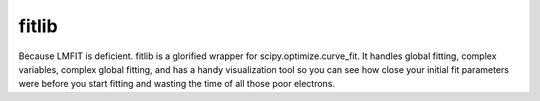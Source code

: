 fitlib
==================================

Because LMFIT is deficient. fitlib is a glorified wrapper for scipy.optimize.curve_fit. It handles global fitting, complex variables, complex global fitting, and has a handy visualization tool so you can see how close your initial fit parameters were before you start fitting and wasting the time of all those poor electrons.

.. py:function:: fit(function, xs, ys, p0, **kwargs)

   The curve_fit wrapper that finds the parameters p1 that minimize the sum of the squared errors of *function*\(*xs*\[i], \*p1) - *ys*\[i]

   :param function: The name of the function to be fit.
   :type function: object
   :param xs: The x values of the y data. Can be 2D.
   :type xs: iterable[float] or iterable[iterable[float]]
   :param ys: The y values of the data. Can be 2D.
   :type ys: iterable[float, complex] or iterable[iterable[float, complex]]
   :param p0: The initial guess of the fit parameters. If there are multiple y iterables (i.e. len(*ys*) > 1), but one *p0* parameter is not an iterable with len() > 1, a global fit will be performed.

   Examples:

   * individual fits:
      * len(*ys*) == 1: *p0*\=[1.0, 1.1, 1.2, 1.3], one value for each parameter

      * len(*ys*) > 1: *p0*\= [[1.0]\*len(*ys*), [1.1]\*len(*ys*), [1.2]\*len(*ys*), [1.3]\*len(*ys*)] each parameter has same length as *ys*

   * global fits:
      * len(*ys*) > 1: *p0*\=[1.0, [1.1]\*len(*ys*), [1.2]\*len(*ys*), [1.3]\*len(*ys*)], at least one parameter be a single value (or an iterable of length(1))

   :type p0: iterable[float, complex, iterable[float, complex]]
   :param guess: A flag indicating whether to plot the fit comparison using the initial *p0*. Default is 0.
   :type guess: int[0, 1] or bool
   :param check: A flag indicating whether to plot the fit comparison using the final fit parameters *p1*. Default is 0.
   :type check: int[0, 1] or bool
   :param result: A single string of comma seperate values serving as the label for the displayed fit parameters and result dictionary. Default is p_0, p_1, etc. Example: result='amplitude, frequency, phase, linewidth'
   :type result: str or None
   :param fine: A flag indicating whether to plot guess or check plots with a finer array of x values than the default of the *xs* values. Default is 0.
   :type fine: int[0, 1] or bool
   :param multi: The number of threads to use when fitting a large number of *ys* in a non-global fit. Beware Amdahl's Law: multithreading overhead limits performance gains. Default is 1.
   :type multi: int
   :param logx: A flag indicating if a log scale should be used for the x axis in the guess and check plots. Default is 0.
   :type logx: int[0, 1] or bool
   :param logy: A flag indicating if a log scale should be used for the y axis in the guess and check plots. Default is 0.
   :type logy: int[0, 1] or bool
   :param note: Text to display next to printout of the fit results summary. Default is ''.
   :type note: str
   :param xlabel: Text for the xlabel of the guess and check plots. Default is ''.
   :type xlabel: str
   :param ylabel: Text for the ylabel of the guess and check plots. Default is ''.
   :type ylabel: str
   :param prefix: Text to prepend to the labels of the parameter variable names based on result. Default is ''.
   :type prefix: str
   :param quiet: A flag to suppress printing results to standard out. Default is 0.
   :type quiet: int[0, 1] or bool
   :param suffix: Text to append to the labels of the parameter variable names based on *result*. Default is ''.
   :type suffix: str
   :param summary: A flag indicating whether to plot a summary of the fit parameters for calls to fit with len(*ys*)>1. Default is 0.
   :type summary: int[0, 1] or bool
   :param savefig: If specified, a path, with file extension, of where to save the guess and check figures. Default is ''.
   :type savefig: str
   :param \*\*kwargs: Other \*\*kwargs recognized by scipy.optimize.curve_fit.

   :return: The fit parameters and a summary dictionary as *p1* and *r*
   :rtype: [p1=ndarray], r=dict]
